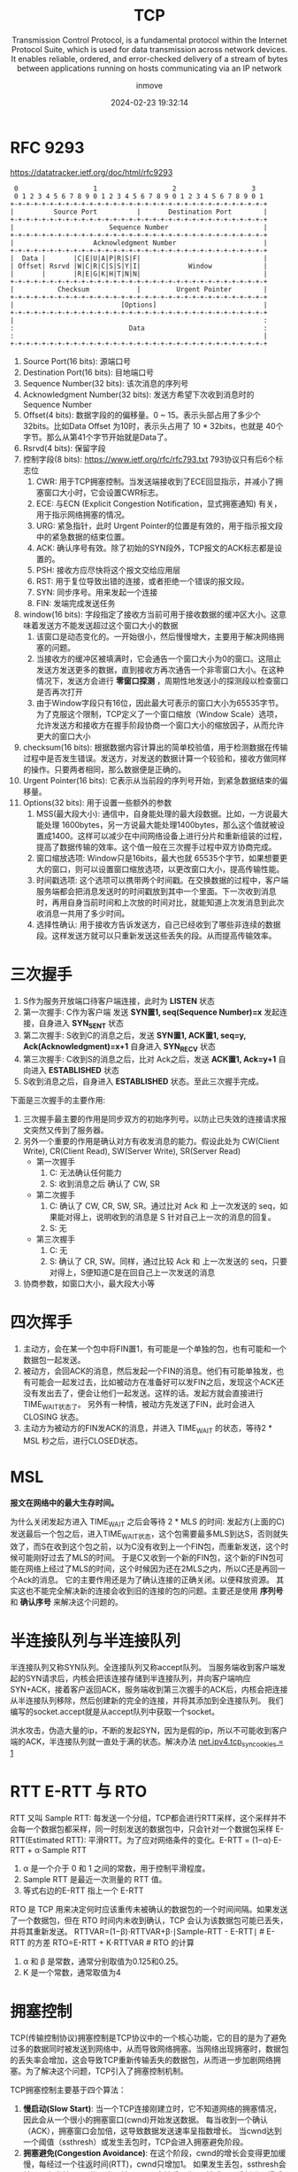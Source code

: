 #+TITLE: TCP
#+DATE: 2024-02-23 19:32:14
#+DISPLAY: t
#+STARTUP: indent
#+OPTIONS: toc:10
#+AUTHOR: inmove
#+SUBTITLE: Transmission Control Protocol, is a fundamental protocol within the Internet Protocol Suite, which is used for data transmission across network devices. It enables reliable, ordered, and error-checked delivery of a stream of bytes between applications running on hosts communicating via an IP network
#+KEYWORDS: Three-Way Handshaking, Four-Way Goodbye
#+CATEGORIES: NetworkProgramming

* RFC 9293
https://datatracker.ietf.org/doc/html/rfc9293

#+begin_src shell
      0                   1                   2                   3
      0 1 2 3 4 5 6 7 8 9 0 1 2 3 4 5 6 7 8 9 0 1 2 3 4 5 6 7 8 9 0 1
     +-+-+-+-+-+-+-+-+-+-+-+-+-+-+-+-+-+-+-+-+-+-+-+-+-+-+-+-+-+-+-+-+
     |          Source Port          |       Destination Port        |
     +-+-+-+-+-+-+-+-+-+-+-+-+-+-+-+-+-+-+-+-+-+-+-+-+-+-+-+-+-+-+-+-+
     |                        Sequence Number                        |
     +-+-+-+-+-+-+-+-+-+-+-+-+-+-+-+-+-+-+-+-+-+-+-+-+-+-+-+-+-+-+-+-+
     |                    Acknowledgment Number                      |
     +-+-+-+-+-+-+-+-+-+-+-+-+-+-+-+-+-+-+-+-+-+-+-+-+-+-+-+-+-+-+-+-+
     |  Data |       |C|E|U|A|P|R|S|F|                               |
     | Offset| Rsrvd |W|C|R|C|S|S|Y|I|            Window             |
     |       |       |R|E|G|K|H|T|N|N|                               |
     +-+-+-+-+-+-+-+-+-+-+-+-+-+-+-+-+-+-+-+-+-+-+-+-+-+-+-+-+-+-+-+-+
     |           Checksum            |         Urgent Pointer        |
     +-+-+-+-+-+-+-+-+-+-+-+-+-+-+-+-+-+-+-+-+-+-+-+-+-+-+-+-+-+-+-+-+
     |                           [Options]                           |
     +-+-+-+-+-+-+-+-+-+-+-+-+-+-+-+-+-+-+-+-+-+-+-+-+-+-+-+-+-+-+-+-+
     |                                                               :
     :                             Data                              :
     :                                                               |
     +-+-+-+-+-+-+-+-+-+-+-+-+-+-+-+-+-+-+-+-+-+-+-+-+-+-+-+-+-+-+-+-+
#+end_src

1. Source Port(16 bits): 源端口号
2. Destination Port(16 bits): 目地端口号
3. Sequence Number(32 bits): 该次消息的序列号
4. Acknowledgment Number(32 bits): 发送方希望下次收到消息时的Sequence Number
5. Offset(4 bits): 数据字段的的偏移量。0 ~ 15。表示头部占用了多少个 32bits。比如Data Offset 为10时，表示头占用了 10 * 32bits，也就是 40个字节。那么从第41个字节开始就是Data了。
6. Rsrvd(4 bits): 保留字段
7. 控制字段(8 bits): https://www.ietf.org/rfc/rfc793.txt 793协议只有后6个标志位
  1. CWR: 用于TCP拥塞控制。当发送端接收到了ECE回显指示，并减小了拥塞窗口大小时，它会设置CWR标志。
  2. ECE: 与ECN (Explicit Congestion Notification，显式拥塞通知) 有关，用于指示网络拥塞的情况。
  3. URG: 紧急指针，此时 Urgent Pointer的位置是有效的，用于指示报文段中的紧急数据的结束位置。
  4. ACK: 确认序号有效。除了初始的SYN段外，TCP报文的ACK标志都是设置的。
  5. PSH: 接收方应尽快将这个报文交给应用层
  6. RST: 用于复位导致出错的连接，或者拒绝一个错误的报文段。
  7. SYN: 同步序号。用来发起一个连接
  8. FIN: 发端完成发送任务
8. window(16 bits): 字段指定了接收方当前可用于接收数据的缓冲区大小。这意味着发送方不能发送超过这个窗口大小的数据
  1. 该窗口是动态变化的。一开始很小，然后慢慢增大，主要用于解决网络拥塞的问题。
  2. 当接收方的缓冲区被填满时，它会通告一个窗口大小为0的窗口。这阻止发送方发送更多的数据，直到接收方再次通告一个非零窗口大小。在这种情况下，发送方会进行 **零窗口探测** ，周期性地发送小的探测段以检查窗口是否再次打开
  3. 由于Window字段只有16位，因此最大可表示的窗口大小为65535字节。为了克服这个限制，TCP定义了一个窗口缩放（Window Scale）选项，允许发送方和接收方在握手阶段协商一个窗口大小的缩放因子，从而允许更大的窗口大小
9. checksum(16 bits): 根据数据内容计算出的简单校验值，用于检测数据在传输过程中是否发生错误。发送方，对发送的数据计算一个较验和，接收方做同样的操作。只要两者相同，那么数据便是正确的。
10. Urgent Pointer(16 bits): 它表示从当前段的序列号开始，到紧急数据结束的偏移量。
11. Options(32 bits): 用于设置一些额外的参数
  1. MSS(最大段大小): 通信中，自身能处理的最大段数据。比如，一方说最大能处理 1600bytes，另一方说最大能处理1400bytes，那么这个值就被设置成1400。这样可以减少在中间网络设备上进行分片和重新组装的过程，提高了数据传输的效率。这个值一般在三次握手过程中双方协商完成。
  2. 窗口缩放选项: Window只是16bits，最大也就 65535个字节，如果想要更大的窗口，则可以设置窗口缩放选项，以更改窗口大小，提高传输性能。
  3. 时间戳选项: 这个选项可以携带两个时间戳。在交换数据的过程中，客户端服务端都会把消息发送时的时间戳放到其中一个里面。下一次收到消息时，再用自身当前时间和上次放的时间对比，就能知道上次发消息到此次收消息一共用了多少时间。
  4. 选择性确认: 用于接收方告诉发送方，自己已经收到了哪些非连续的数据段。这样发送方就可以只重新发送这些丢失的段。从而提高传输效率。

* 三次握手

#+ATTR_HTML: :width 50% :align center :image t
[[https://inmove-blog.oss-cn-hangzhou.aliyuncs.com/images/ThreeTimesShakeHand.png]]

1. S作为服务开放端口待客户端连接，此时为 *LISTEN* 状态
2. 第一次握手: C作为客户端 发送  *SYN置1, seq(Sequence Number)=x* 发起连接，自身进入 *SYN_SENT* 状态
3. 第二次握手: S收到C的消息之后，发送 *SYN置1, ACK置1, seq=y, Ack(Acknowledgment)=x+1* 自身进入 *SYN_RECV* 状态
4. 第三次握手: C收到S的消息之后，比对 Ack之后，发送 *ACK置1, Ack=y+1* 自向进入 *ESTABLISHED* 状态
5. S收到消息之后，自身进入 *ESTABLISHED* 状态。至此三次握手完成。

下面是三次握手的主要作用:
1. 三次握手最主要的作用是同步双方的初始序列号。以防止已失效的连接请求报文突然又传到了服务器。
2. 另外一个重要的作用是确认对方有收发消息的能力。假设此处为 CW(Client Write), CR(Client Read), SW(Server Write), SR(Server Read)
   - 第一次握手
     1. C: 无法确认任何能力
     2. S: 收到消息之后 确认了 CW, SR
   - 第二次握手
     1. C: 确认了 CW, CR, SW, SR。通过比对 Ack 和 上一次发送的 seq，如果能对得上，说明收到的消息是 S 针对自己上一次的消息的回复。
     2. S: 无
   - 第三次握手
     1. C: 无
     2. S: 确认了 CR, SW。同样，通过比较 Ack 和 上一次发送的 seq，只要对得上，S便知道C是在回自己上一次发送的消息
3. 协商参数，如窗口大小，最大段大小等

* 四次挥手

#+ATTR_HTML: :width 50% :align center :image t
[[https://inmove-blog.oss-cn-hangzhou.aliyuncs.com/images/FourTimesWaveHand.png]]

1. 主动方，会在某一个包中将FIN置1，有可能是一个单独的包，也有可能和一个数据包一起发送。
2. 被动方，会回ACK的消息，然后发起一个FIN的消息。他们有可能单独发，也有可能会一起发过去，比如被动方在准备好可以发FIN之后，发现这个ACK还没有发出去了，便会让他们一起发送。这样的话。发起方就会直接进行TIME_WAIT状态了。
   另外有一种情，被动方先发送了FIN，此时会进入 CLOSING 状态。
3. 主动方为被动方的FIN发ACK的消息，并进入 TIME_WAIT 的状态，等待2 * MSL 秒之后，进行CLOSED状态。

* MSL

*报文在网络中的最大生存时间。*

为什么关闭发起方进入 TIME_WAIT 之后会等待 2 * MLS 的时间:
  发起方(上面的C)发送最后一个包之后，进入TIME_WAIT状态，这个包需要最多MLS到达S，否则就失效了，而S在收到这个包之前，以为C没有收到上一个FIN包，而重新发送，这个时候可能刚好过去了MLS的时间。
  于是C又收到一个新的FIN包，这个新的FIN包可能在网络上经过了MLS的时间，这个时候因为还在2MLS之内，所以C还是再回一个Ack的消息。
  它的主要作用还是为了确认连接的正确关闭。以便释放资源。
 其实这也不能完全解决新的连接会收到旧的连接的包的问题。主要还是使用 **序列号** 和 **确认序号** 来解决这个问题的。

* 半连接队列与半连接队列

半连接队列又称SYN队列。全连接队列又称accept队列。
当服务端收到客户端发起的SYN请求后，内核会把该连接存储到半连接队列，并向客户端响应SYN+ACK，接着客户返回ACK，服务端收到第三次握手的ACK后，内核会把连接从半连接队列移除，然后创建新的完全的连接，并将其添加到全连接队列。
我们编写的socket.accept就是从accept队列中获取一个socket。

洪水攻击，伪造大量的ip，不断的发起SYN，因为是假的ip，所以不可能收到客户端的ACK，半连接队列就一直处于满的状态。解决办法 [[file:~/source-code/blog-v2/posts/Linux/KernelOptomize.org::*For Web][net.ipv4.tcp_syncookies = 1]]

* RTT E-RTT 与 RTO

RTT 又叫 Sample RTT: 每发送一个分组，TCP都会进行RTT采样，这个采样并不会每一个数据包都采样，同一时刻发送的数据包中，只会针对一个数据包采样
E-RTT(Estimated RTT): 平滑RTT。为了应对网络条件的变化。E-RTT = (1−α)⋅E-RTT + α⋅Sample RTT
  1. α 是一个介于 0 和 1 之间的常数，用于控制平滑程度。
  2. Sample RTT 是最近一次测量的 RTT 值。
  3. 等式右边的E-RTT 指上一个 E-RTT

RTO 是 TCP 用来决定何时应该重传未被确认的数据包的一个时间间隔。如果发送了一个数据包，但在 RTO 时间内未收到确认，TCP 会认为该数据包可能已丢失，并将其重新发送。
RTTVAR=(1−β)⋅RTTVAR+β⋅∣Sample-RTT - E-RTT∣   # E-RTT 的方差
RTO=E-RTT + K⋅RTTVAR                         # RTO 的计算
1. α 和 β 是常数，通常分别取值为0.125和0.25。
2. K 是一个常数，通常取值为4
* 拥塞控制

TCP(传输控制协议)拥塞控制是TCP协议中的一个核心功能，它的目的是为了避免过多的数据同时被发送到网络中，从而导致网络拥塞。当网络出现拥塞时，数据包的丢失率会增加，这会导致TCP重新传输丢失的数据包，从而进一步加剧网络拥塞。为了解决这个问题，TCP引入了拥塞控制机制。

TCP拥塞控制主要基于四个算法：

1. *慢启动(Slow Start)*:
   当一个TCP连接刚建立时，它不知道网络的拥塞情况，因此会从一个很小的拥塞窗口(cwnd)开始发送数据。
   每当收到一个确认（ACK），拥塞窗口会加倍，这导致数据发送速率呈指数增长。
   当cwnd达到一个阈值（ssthresh）或发生丢包时，TCP会进入拥塞避免阶段。
2. *拥塞避免(Congestion Avoidance)*:
   在这个阶段，cwnd的增长会变得更加缓慢，每经过一个往返时间(RTT)，cwnd只增加1。
   如果发生丢包，ssthresh会被设置为当前cwnd的一半，并且cwnd会被重置为1，然后TCP重新进入慢启动阶段。
3. *快重传(Fast Retransmit)*:
   如果一个发送方连续收到三个重复的ACK，它会假设最早的未确认的数据包已经丢失，并立即重新发送那个数据包，而不是等待超时。
4. *快恢复(Fast Recovery)*:
   在快重传之后，TCP不会立即进入慢启动阶段，而是将ssthresh和cwnd都设置为当前cwnd的一半，然后进入拥塞避免阶段。

* 滑动窗口 与 拥塞窗口

滑动窗口是TCP流量控制的一种机制。它的主要目的是确保发送方不会溢出接收方的缓冲区。
发送窗口：发送方的窗口大小决定了它在等待接收方的确认之前可以发送多少数据。
接收窗口：接收方通过TCP头部的窗口大小字段告诉发送方它的缓冲区还有多少空间，从而控制发送方的发送速率。
当数据被确认时，窗口会"滑动"，从而允许发送方发送更多的数据。

拥塞窗口是TCP拥塞控制的一种机制。它的主要目的是避免网络拥塞。
拥塞窗口的大小是基于网络的拥塞情况动态调整的。它限制了在任何给定的时间内，发送方可以发送到网络中的未确认的数据量。
TCP使用几种算法（如慢启动、拥塞避免、快重传和快恢复）来动态调整拥塞窗口的大小，以响应网络的拥塞情况。
拥塞窗口的大小始终不大于滑动窗口的大小。

* Nagle算法

Nagle算法是TCP协议中用于改善网络效率的一个算法。它的主要目的是减少小数据包在网络中的数量，从而减少网络拥塞和提高带宽利用率。

如果应用程序一次只发送一个字节的数据，而不是等待足够的数据可以发送一个完整的数据包，那么网络上就会有大量的小数据包。这种情况是非常低效的，因为每个数据包都有固定的头部开销。Nagle算法通过累积这些小数据块来解决这个问题。
如果TCP连接上有未确认的数据，则新的小数据块会被缓存，而不是立即发送。这意味着如果应用程序连续发送多个小数据块，它们可能会被组合成一个较大的数据包进行发送。
一旦所有之前的数据都被确认，或者累积的数据达到了最大段大小，数据就会被发送出去。
1. 如果包长度达到MSS，则允许发送
2. 如果该包含有FIN，则允许发送
3. 设置了TCP_NODELAY选项，则允许发送
4. 未设置TCP_CORK选项时，若所有发出去的小数据包(包长度小于MSS)均被确认，则允许发送
5. 上述条件都未满足，但发生了超时(一般为200ms)，则立即发送。

对于某些应用，如Telnet，每个键盘击键都会产生一个小数据包，这些数据包需要立即发送，以实现实时交互。为了处理这种情况，TCP实现通常提供一个"快速发送"的选项，该选项可以禁用Nagle算法。

* 延迟确认

TCP的延迟确认是一种优化策略，它允许TCP接收方延迟发送确认消息(ACK)的时间。在延迟的这一段时间内，可能还有会新的包到达，只需要确认最大的一个ack就行了。表示小于这个ack的所有包都收到了。
并且这个ack可以在接收方发送数据时带上，而不用单独发送一个包。
